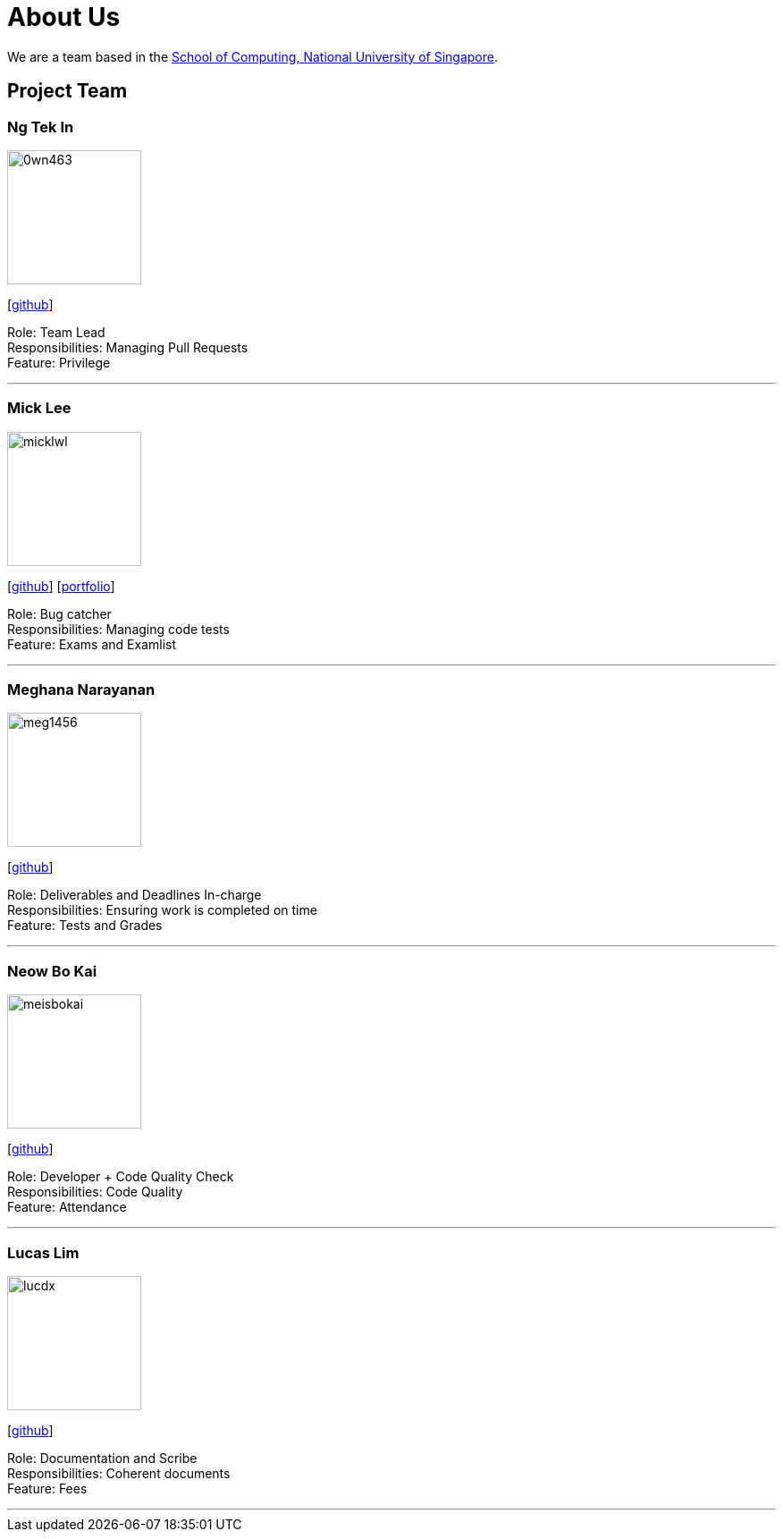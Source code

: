 = About Us
:site-section: AboutUs
:relfileprefix: team/
:imagesDir: images
:stylesDir: stylesheets

We are a team based in the http://www.comp.nus.edu.sg[School of Computing, National University of Singapore].

== Project Team

=== Ng Tek In
image::0wn463.png[width="150", align="left"]
{empty}[https://github.com/0wn463[github]]

Role: Team Lead +
Responsibilities: Managing Pull Requests +
Feature: Privilege

'''

=== Mick Lee
image::micklwl.png[width="150", align="left"]
{empty}[http://github.com/micklwl[github]] [<<micklwl#, portfolio>>]

Role: Bug catcher +
Responsibilities: Managing code tests +
Feature: Exams and Examlist

'''

=== Meghana Narayanan
image::meg1456.png[width="150", align="left"]
{empty}[https://github.com/meg1456[github]]

Role: Deliverables and Deadlines In-charge +
Responsibilities: Ensuring work is completed on time +
Feature: Tests and Grades

'''

=== Neow Bo Kai
image::meisbokai.png[width="150", align="left"]
{empty}[https://github.com/meisbokai[github]]

Role: Developer + Code Quality Check +
Responsibilities: Code Quality +
Feature: Attendance

'''

=== Lucas Lim
image::lucdx.png[width="150", align="left"]
{empty}[https://github.com/lucdx[github]]

Role: Documentation and Scribe +
Responsibilities: Coherent documents +
Feature: Fees

'''
